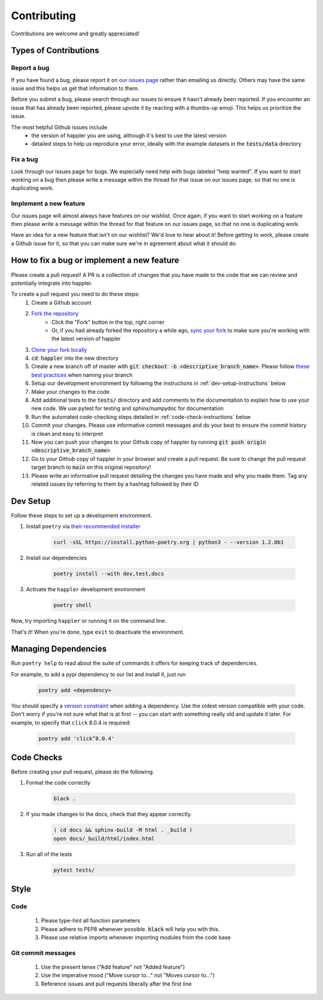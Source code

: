 .. _project_info-contributing:

============
Contributing
============

Contributions are welcome and greatly appreciated!


----------------------
Types of Contributions
----------------------
~~~~~~~~~~~~
Report a bug
~~~~~~~~~~~~
If you have found a bug, please report it on `our issues page <https://github.com/aryarm/happler/issues>`_ rather than emailing us directly. Others may have the same issue and this helps us get that information to them.

Before you submit a bug, please search through our issues to ensure it hasn't already been reported. If you encounter an issue that has already been reported, please upvote it by reacting with a thumbs-up emoji. This helps us prioritize the issue.

The most helpful Github issues include
    - the version of happler you are using, although it's best to use the latest version
    - detailed steps to help us reproduce your error, ideally with the example datasets in the :code:`tests/data` directory

~~~~~~~~~
Fix a bug
~~~~~~~~~
Look through our issues page for bugs. We especially need help with bugs labeled "help wanted". If you want to start working on a bug then please write a message within the thread for that issue on our issues page, so that no one is duplicating work.

~~~~~~~~~~~~~~~~~~~~~~~
Implement a new feature
~~~~~~~~~~~~~~~~~~~~~~~
Our issues page will almost always have features on our wishlist. Once again, if you want to start working on a feature then please write a message within the thread for that feature on our issues page, so that no one is duplicating work.

Have an idea for a new feature that isn't on our wishlist? We'd love to hear about it! Before getting to work, please create a Github issue for it, so that you can make sure we're in agreement about what it should do.

-------------------------------------------
How to fix a bug or implement a new feature
-------------------------------------------
Please create a pull request! A PR is a collection of changes that you have made to the code that we can review and potentially integrate into happler.

To create a pull request you need to do these steps:
    1. Create a Github account
    2. `Fork the repository <https://docs.github.com/en/get-started/quickstart/fork-a-repo#forking-a-repository>`_
        - Click the "Fork" button in the top, right corner
        - Or, if you had already forked the repository a while ago, `sync your fork <https://docs.github.com/en/github/collaborating-with-pull-requests/working-with-forks/syncing-a-fork>`_ to make sure you're working with the latest version of happler
    3. `Clone your fork locally <https://docs.github.com/en/get-started/quickstart/fork-a-repo#cloning-your-forked-repository>`_
    4. :code:`cd happler` into the new directory
    5. Create a new branch off of master with :code:`git checkout -b <descriptive_branch_name>`. Please follow `these best practices <https://stackoverflow.com/a/6065944>`_ when naming your branch
    6. Setup our development environment by following the instructions in :ref:`dev-setup-instructions` below
    7. Make your changes to the code
    8. Add additional tests to the :code:`tests/` directory and add comments to the documentation to explain how to use your new code. We use pytest for testing and sphinx/numpydoc for documentation
    9. Run the automated code-checking steps detailed in :ref:`code-check-instructions` below
    10. Commit your changes. Please use informative commit messages and do your best to ensure the commit history is clean and easy to interpret
    11. Now you can push your changes to your Github copy of happler by running :code:`git push origin <descriptive_branch_name>`
    12. Go to your Github copy of happler in your browser and create a pull request. Be sure to change the pull request target branch to :code:`main` on this original repository!
    13. Please write an informative pull request detailing the changes you have made and why you made them. Tag any related issues by referring to them by a hashtag followed by their ID


.. _dev-setup-instructions:

------------
Dev Setup
------------

Follow these steps to set up a development environment.

1. Install ``poetry`` via `their recommended installer <https://python-poetry.org/docs/master/#installation>`_

    .. code-block:: bash

        curl -sSL https://install.python-poetry.org | python3 - --version 1.2.0b1
2. Install our dependencies

    .. code-block:: bash

        poetry install --with dev,test,docs
3. Activate the ``happler`` development environment

    .. code-block:: bash

        poetry shell

Now, try importing ``happler`` or running it on the command line.

That's it! When you're done, type ``exit`` to deactivate the environment.

---------------------
Managing Dependencies
---------------------
Run ``poetry help`` to read about the suite of commands it offers for keeping track of dependencies.

For example, to add a pypi dependency to our list and install it, just run

    .. code-block:: bash

        poetry add <dependency>

You should specify a `version constraint <https://python-poetry.org/docs/master/dependency-specification>`_ when adding a dependency. Use the oldest version compatible with your code. Don't worry if you're not sure what that is at first -- you can start with something really old and update it later. For example, to specify that ``click`` 8.0.4 is required:

    .. code-block:: bash

        poetry add 'click^8.0.4'

.. _code-check-instructions:

-----------
Code Checks
-----------
Before creating your pull request, please do the following.

1. Format the code correctly

    .. code-block:: bash

        black .

2. If you made changes to the docs, check that they appear correctly.

    .. code-block:: bash

        ( cd docs && sphinx-build -M html . _build )
        open docs/_build/html/index.html

3. Run all of the tests

    .. code-block:: bash

        pytest tests/

-----
Style
-----
~~~~
Code
~~~~

    1. Please type-hint all function parameters
    2. Please adhere to PEP8 whenever possible. :code:`black` will help you with this.
    3. Please use relative imports whenever importing modules from the code base

~~~~~~~~~~~~~~~~~~~
Git commit messages
~~~~~~~~~~~~~~~~~~~

    1. Use the present tense ("Add feature" not "Added feature")
    2. Use the imperative mood ("Move cursor to..." not "Moves cursor to...")
    3. Reference issues and pull requests liberally after the first line
